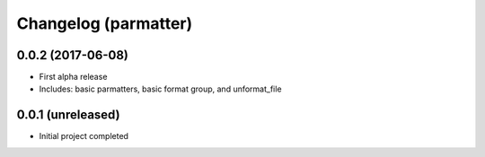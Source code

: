 Changelog (parmatter)
==================

0.0.2 (2017-06-08)
------------------

- First alpha release
- Includes: basic parmatters, basic format group, and unformat_file

0.0.1 (unreleased)
------------------

- Initial project completed